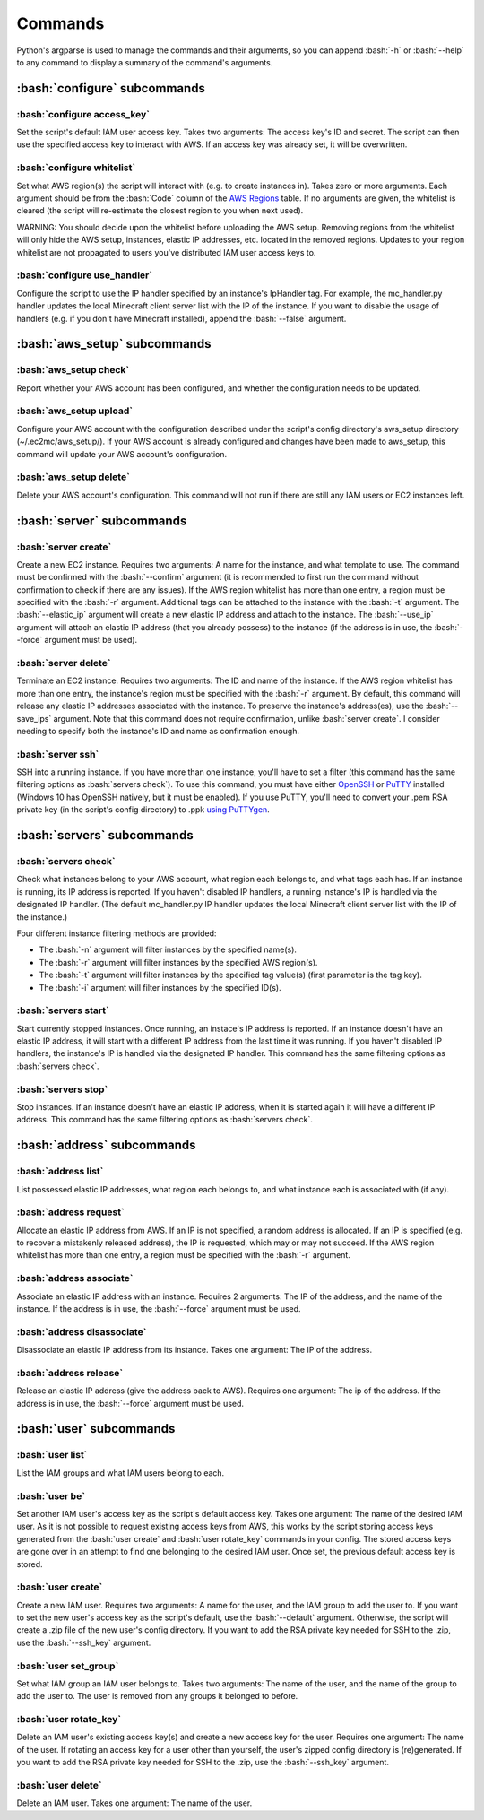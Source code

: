Commands
========

.. role:: bash(code)
   :language: bash

Python's argparse is used to manage the commands and their arguments, so you can append :bash:`-h` or :bash:`--help` to any command to display a summary of the command's arguments.

:bash:`configure` subcommands
-----------------------------

:bash:`configure access_key`
~~~~~~~~~~~~~~~~~~~~~~~~~~~~

Set the script's default IAM user access key.
Takes two arguments: The access key's ID and secret.
The script can then use the specified access key to interact with AWS.
If an access key was already set, it will be overwritten.

:bash:`configure whitelist`
~~~~~~~~~~~~~~~~~~~~~~~~~~~

Set what AWS region(s) the script will interact with (e.g. to create instances in).
Takes zero or more arguments.
Each argument should be from the :bash:`Code` column of the `AWS Regions`_ table.
If no arguments are given, the whitelist is cleared (the script will re-estimate the closest region to you when next used).

WARNING: You should decide upon the whitelist before uploading the AWS setup.
Removing regions from the whitelist will only hide the AWS setup, instances, elastic IP addresses, etc. located in the removed regions.
Updates to your region whitelist are not propagated to users you've distributed IAM user access keys to.

:bash:`configure use_handler`
~~~~~~~~~~~~~~~~~~~~~~~~~~~~~

Configure the script to use the IP handler specified by an instance's IpHandler tag.
For example, the mc_handler.py handler updates the local Minecraft client server list with the IP of the instance.
If you want to disable the usage of handlers (e.g. if you don't have Minecraft installed), append the :bash:`--false` argument.

:bash:`aws_setup` subcommands
-----------------------------

:bash:`aws_setup check`
~~~~~~~~~~~~~~~~~~~~~~~

Report whether your AWS account has been configured, and whether the configuration needs to be updated.

:bash:`aws_setup upload`
~~~~~~~~~~~~~~~~~~~~~~~~

Configure your AWS account with the configuration described under the script's config directory's aws_setup directory (~/.ec2mc/aws_setup/).
If your AWS account is already configured and changes have been made to aws_setup, this command will update your AWS account's configuration.

:bash:`aws_setup delete`
~~~~~~~~~~~~~~~~~~~~~~~~

Delete your AWS account's configuration.
This command will not run if there are still any IAM users or EC2 instances left.

:bash:`server` subcommands
--------------------------

:bash:`server create`
~~~~~~~~~~~~~~~~~~~~~

Create a new EC2 instance.
Requires two arguments: A name for the instance, and what template to use.
The command must be confirmed with the :bash:`--confirm` argument (it is recommended to first run the command without confirmation to check if there are any issues).
If the AWS region whitelist has more than one entry, a region must be specified with the :bash:`-r` argument.
Additional tags can be attached to the instance with the :bash:`-t` argument.
The :bash:`--elastic_ip` argument will create a new elastic IP address and attach to the instance.
The :bash:`--use_ip` argument will attach an elastic IP address (that you already possess) to the instance (if the address is in use, the :bash:`--force` argument must be used).

:bash:`server delete`
~~~~~~~~~~~~~~~~~~~~~

Terminate an EC2 instance.
Requires two arguments: The ID and name of the instance.
If the AWS region whitelist has more than one entry, the instance's region must be specified with the :bash:`-r` argument.
By default, this command will release any elastic IP addresses associated with the instance.
To preserve the instance's address(es), use the :bash:`--save_ips` argument.
Note that this command does not require confirmation, unlike :bash:`server create`.
I consider needing to specify both the instance's ID and name as confirmation enough.

:bash:`server ssh`
~~~~~~~~~~~~~~~~~~

SSH into a running instance.
If you have more than one instance, you'll have to set a filter (this command has the same filtering options as :bash:`servers check`).
To use this command, you must have either OpenSSH_ or PuTTY_ installed (Windows 10 has OpenSSH natively, but it must be enabled).
If you use PuTTY, you'll need to convert your .pem RSA private key (in the script's config directory) to .ppk `using PuTTYgen`_.

:bash:`servers` subcommands
---------------------------

:bash:`servers check`
~~~~~~~~~~~~~~~~~~~~~

Check what instances belong to your AWS account, what region each belongs to, and what tags each has.
If an instance is running, its IP address is reported.
If you haven't disabled IP handlers, a running instance's IP is handled via the designated IP handler.
(The default mc_handler.py IP handler updates the local Minecraft client server list with the IP of the instance.)

Four different instance filtering methods are provided:

- The :bash:`-n` argument will filter instances by the specified name(s).
- The :bash:`-r` argument will filter instances by the specified AWS region(s).
- The :bash:`-t` argument will filter instances by the specified tag value(s) (first parameter is the tag key).
- The :bash:`-i` argument will filter instances by the specified ID(s).

:bash:`servers start`
~~~~~~~~~~~~~~~~~~~~~

Start currently stopped instances.
Once running, an instace's IP address is reported.
If an instance doesn't have an elastic IP address, it will start with a different IP address from the last time it was running.
If you haven't disabled IP handlers, the instance's IP is handled via the designated IP handler.
This command has the same filtering options as :bash:`servers check`.

:bash:`servers stop`
~~~~~~~~~~~~~~~~~~~~

Stop instances.
If an instance doesn't have an elastic IP address, when it is started again it will have a different IP address.
This command has the same filtering options as :bash:`servers check`.

:bash:`address` subcommands
---------------------------

:bash:`address list`
~~~~~~~~~~~~~~~~~~~~

List possessed elastic IP addresses, what region each belongs to, and what instance each is associated with (if any).

:bash:`address request`
~~~~~~~~~~~~~~~~~~~~~~~

Allocate an elastic IP address from AWS.
If an IP is not specified, a random address is allocated.
If an IP is specified (e.g. to recover a mistakenly released address), the IP is requested, which may or may not succeed.
If the AWS region whitelist has more than one entry, a region must be specified with the :bash:`-r` argument.

:bash:`address associate`
~~~~~~~~~~~~~~~~~~~~~~~~~

Associate an elastic IP address with an instance.
Requires 2 arguments: The IP of the address, and the name of the instance.
If the address is in use, the :bash:`--force` argument must be used.

:bash:`address disassociate`
~~~~~~~~~~~~~~~~~~~~~~~~~~~~

Disassociate an elastic IP address from its instance.
Takes one argument: The IP of the address.

:bash:`address release`
~~~~~~~~~~~~~~~~~~~~~~~

Release an elastic IP address (give the address back to AWS).
Requires one argument: The ip of the address.
If the address is in use, the :bash:`--force` argument must be used.

:bash:`user` subcommands
------------------------

:bash:`user list`
~~~~~~~~~~~~~~~~~

List the IAM groups and what IAM users belong to each.

:bash:`user be`
~~~~~~~~~~~~~~~

Set another IAM user's access key as the script's default access key.
Takes one argument: The name of the desired IAM user.
As it is not possible to request existing access keys from AWS, this works by the script storing access keys generated from the :bash:`user create` and :bash:`user rotate_key` commands in your config.
The stored access keys are gone over in an attempt to find one belonging to the desired IAM user.
Once set, the previous default access key is stored. 

:bash:`user create`
~~~~~~~~~~~~~~~~~~~

Create a new IAM user.
Requires two arguments: A name for the user, and the IAM group to add the user to.
If you want to set the new user's access key as the script's default, use the :bash:`--default` argument.
Otherwise, the script will create a .zip file of the new user's config directory.
If you want to add the RSA private key needed for SSH to the .zip, use the :bash:`--ssh_key` argument.

:bash:`user set_group`
~~~~~~~~~~~~~~~~~~~~~~

Set what IAM group an IAM user belongs to.
Takes two arguments: The name of the user, and the name of the group to add the user to.
The user is removed from any groups it belonged to before.

:bash:`user rotate_key`
~~~~~~~~~~~~~~~~~~~~~~~

Delete an IAM user's existing access key(s) and create a new access key for the user.
Requires one argument: The name of the user.
If rotating an access key for a user other than yourself, the user's zipped config directory is (re)generated.
If you want to add the RSA private key needed for SSH to the .zip, use the :bash:`--ssh_key` argument.

:bash:`user delete`
~~~~~~~~~~~~~~~~~~~

Delete an IAM user.
Takes one argument: The name of the user.


.. _AWS Regions: https://docs.aws.amazon.com/AWSEC2/latest/UserGuide/using-regions-availability-zones.html#concepts-available-regions

.. _OpenSSH: http://www.mls-software.com/opensshd.html

.. _PuTTY: https://www.putty.org/

.. _using PuTTYgen: https://docs.aws.amazon.com/AWSEC2/latest/UserGuide/putty.html#putty-private-key
